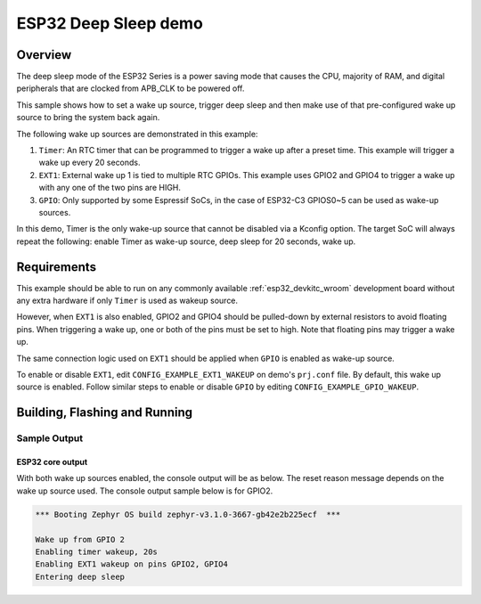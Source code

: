 .. _esp32-deep-sleep-sample:

ESP32 Deep Sleep demo
#####################

Overview
********

The deep sleep mode of the ESP32 Series is a power saving mode that causes the
CPU, majority of RAM, and digital peripherals that are clocked from APB_CLK to
be powered off.

This sample shows how to set a wake up source, trigger deep sleep and then
make use of that pre-configured wake up source to bring the system back again.

The following wake up sources are demonstrated in this example:

1. ``Timer``: An RTC timer that can be programmed to trigger a wake up after
   a preset time. This example will trigger a wake up every 20 seconds.
2. ``EXT1``: External wake up 1 is tied to multiple RTC GPIOs. This example
   uses GPIO2 and GPIO4 to trigger a wake up with any one of the two pins are
   HIGH.
3. ``GPIO``: Only supported by some Espressif SoCs, in the case of ESP32-C3
   GPIOS0~5 can be used as wake-up sources.

In this demo, Timer is the only wake-up source that cannot be disabled via a
Kconfig option. The target SoC will always repeat the following: enable Timer
as wake-up source, deep sleep for 20 seconds, wake up.

Requirements
************

This example should be able to run on any commonly available
:ref:`esp32_devkitc_wroom` development board without any extra hardware if
only ``Timer`` is used as wakeup source.

However, when ``EXT1`` is also enabled, GPIO2 and GPIO4 should be pulled-down
by external resistors to avoid floating pins. When triggering a wake up, one
or both of the pins must be set to high. Note that floating pins may trigger
a wake up.

The same connection logic used on ``EXT1`` should be applied when ``GPIO`` is
enabled as wake-up source.

To enable or disable ``EXT1``, edit ``CONFIG_EXAMPLE_EXT1_WAKEUP`` on demo's
``prj.conf`` file. By default, this wake up source is enabled. Follow similar
steps to enable or disable ``GPIO`` by editing ``CONFIG_EXAMPLE_GPIO_WAKEUP``.

Building, Flashing and Running
******************************

.. zephyr-app-commands::
   :zephyr-app: samples/boards/esp32/deep_sleep
   :board: esp32
   :goals: build flash
   :compact:

Sample Output
=================
ESP32 core output
-----------------

With both wake up sources enabled, the console output will be as below. The
reset reason message depends on the wake up source used. The console output
sample below is for GPIO2.

.. code-block:: console

   *** Booting Zephyr OS build zephyr-v3.1.0-3667-gb42e2b225ecf  ***

   Wake up from GPIO 2
   Enabling timer wakeup, 20s
   Enabling EXT1 wakeup on pins GPIO2, GPIO4
   Entering deep sleep
